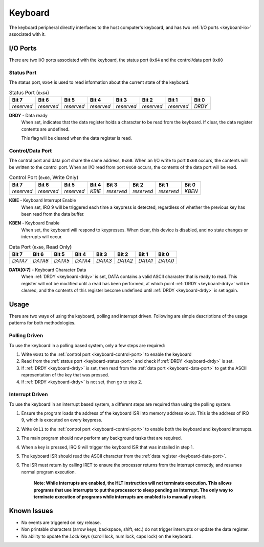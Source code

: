 .. _keyboard:

.. index::
	single: Keyboard
	single: Peripheral; Keyboard

Keyboard
========

The keyboard peripheral directly interfaces to the host computer's keyboard,
and has two :ref:`I/O ports <keyboard-io>` associated with it.

.. _keyboard-io:

.. index::
	pair: Keyboard; IO Ports

I/O Ports
---------

There are two I/O ports associated with the keyboard, the status port ``0x64``
and the control/data port ``0x60``

.. index::
	pair: Keyboard; Status Port

Status Port
^^^^^^^^^^^

The status port, ``0x64`` is used to read information about the current state
of the keyboard.

.. _keyboard-status-port:
.. table:: Status Port (\ ``0x64``\ )

	+------------+------------+------------+------------+------------+------------+------------+----------+
	| Bit 7      | Bit 6      | Bit 5      | Bit 4      | Bit 3      | Bit 2      | Bit 1      | Bit 0    |
	+============+============+============+============+============+============+============+==========+
	| *reserved* | *reserved* | *reserved* | *reserved* | *reserved* | *reserved* | *reserved* | *DRDY*   |
	+------------+------------+------------+------------+------------+------------+------------+----------+

.. _keyboard-drdy:

**DRDY** - Data ready
	When set, indicates that the data register holds a character to be read from
	the keyboard. If clear, the data register contents are undefined.

	This flag will be cleared when the data register is read.

.. index::
	pair: Keyboard; Control Port
	pair: Keyboard; Data Port

Control/Data Port
^^^^^^^^^^^^^^^^^

The control port and data port share the same address, ``0x60``. When an I/O
write to port ``0x60`` occurs, the contents will be written to the control port.
When an I/O read from port ``0x60`` occurs, the contents of the data port will
be read.

.. _keyboard-control-port:
.. table:: Control Port (\ ``0x60``\ , Write Only)

	+------------+------------+------------+------------+------------+------------+------------+----------+
	| Bit 7      | Bit 6      | Bit 5      | Bit 4      | Bit 3      | Bit 2      | Bit 1      | Bit 0    |
	+============+============+============+============+============+============+============+==========+
	| *reserved* | *reserved* | *reserved* | *KBIE*     | *reserved* | *reserved* | *reserved* | *KBEN*   |
	+------------+------------+------------+------------+------------+------------+------------+----------+

**KBIE** - Keyboard Interrupt Enable
	When set, IRQ 9 will be triggered each time a keypress is detected,
	regardless of whether the previous key has been read from the data
	buffer.

.. _keyboard-kben:

**KBEN** - Keyboard Enable
	When set, the keyboard will respond to keypresses. When clear, this device
	is disabled, and no state changes or interrupts will occur.

.. _keyboard-data-port:
.. table:: Data Port (\ ``0x60``\ , Read Only)

	+------------+------------+------------+------------+------------+------------+------------+----------+
	| Bit 7      | Bit 6      | Bit 5      | Bit 4      | Bit 3      | Bit 2      | Bit 1      | Bit 0    |
	+============+============+============+============+============+============+============+==========+
	| *DATA7*    | *DATA6*    | *DATA5*    | *DATA4*    | *DATA3*    | *DATA2*    | *DATA1*    | *DATA0*  |
	+------------+------------+------------+------------+------------+------------+------------+----------+

**DATA[0:7]** - Keyboard Character Data
	When :ref:`DRDY <keyboard-drdy>` is set, DATA contains a valid ASCII
	character that is ready to read. This register will not be modified
	until a read has been performed, at which point :ref:`DRDY <keyboard-drdy>`
	will be	cleared, and the contents of this register become undefined until
	:ref:`DRDY <keyboard-drdy>` is set again.

Usage
-----

There are two ways of using the keyboard, polling and interrupt driven. Following
are simple descriptions of the usage patterns for both methodologies.

.. _keyboard-polling:

Polling Driven
^^^^^^^^^^^^^^

To use the keyboard in a polling based system, only a few steps are required:

1. Write ``0x01`` to the :ref:`control port <keyboard-control-port>` to enable the keyboard
2. Read from the :ref:`status port <keyboard-status-port>` and check if :ref:`DRDY <keyboard-drdy>` \
   is set.
3. If :ref:`DRDY <keyboard-drdy>` is set, then read from the :ref:`data port <keyboard-data-port>` to \
   get the ASCII representation of the key that was pressed.
4. If :ref:`DRDY <keyboard-drdy>` is not set, then go to step 2.

Interrupt Driven
^^^^^^^^^^^^^^^^

To use the keyboard in an interrupt based system, a different steps are required
than using the polling system.

1. Ensure the program loads the address of the keyboard ISR into memory address
   ``0x18``. This is the address of IRQ 9, which is executed on every keypress.
2. Write ``0x11`` to the :ref:`control port <keyboard-control-port>` to enable both the
   keyboard and keyboard interrupts.
3. The main program should now perform any background tasks that are required.
4. When a key is pressed, IRQ 9 will trigger the keyboard ISR that was installed in
   step 1.
5. The keyboard ISR should read the ASCII character from the :ref:`data register <keyboard-data-port>`.
6. The ISR must return by calling IRET to ensure the processor returns from the
   interrupt correctly, and resumes normal program execution.

    **Note: While interrupts are enabled, the HLT instruction will not terminate
    execution. This allows programs that use interrupts to put the processor to
    sleep pending an interrupt. The only way to terminate execution of programs
    while interrupts are enabled is to manually stop it.**

.. index::
	pair: Keyboard; Issues

Known Issues
------------

* No events are triggered on key release.
* Non printable characters (arrow keys, backspace, shift, etc.) do not trigger interrupts
  or update the data register.
* No ability to update the *Lock* keys (scroll lock, num lock, caps lock) on the keyboard.
